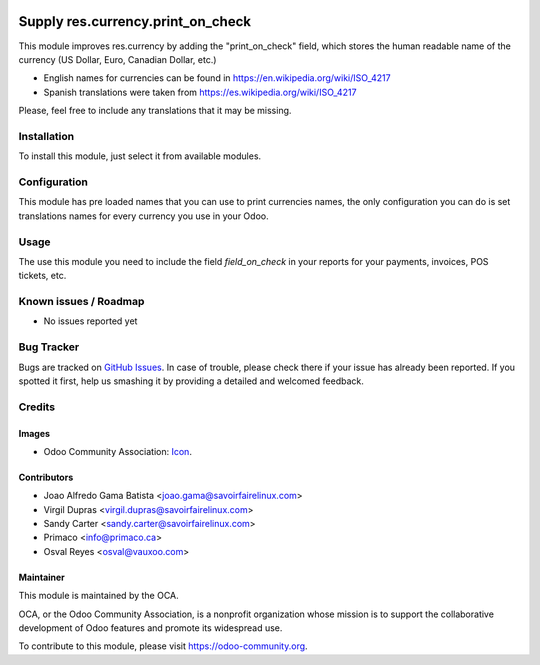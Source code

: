 .. image:: https://img.shields.io/badge/licence-AGPL--3-blue.svg
   :target: http://www.gnu.org/licenses/agpl-3.0-standalone.html
   :alt: License: AGPL-3

==================================
Supply res.currency.print_on_check
==================================

This module improves res.currency by adding the "print_on_check" field, which
stores the human readable name of the currency (US Dollar, Euro, Canadian
Dollar, etc.)

* English names for currencies can be found in https://en.wikipedia.org/wiki/ISO_4217
* Spanish translations were taken from https://es.wikipedia.org/wiki/ISO_4217

Please, feel free to include any translations that it may be missing.

Installation
============

To install this module, just select it from available modules.

Configuration
=============

This module has pre loaded names that you can use to print currencies names,
the only configuration you can do is set translations names for every currency
you use in your Odoo.

Usage
=====

The use this module you need to include the field `field_on_check` in your 
reports for your payments, invoices, POS tickets, etc.

.. image:: https://odoo-community.org/website/image/ir.attachment/5784_f2813bd/datas
   :alt: Try me on Runbot
   :target: https://runbot.odoo-community.org/runbot/96/9.0

Known issues / Roadmap
======================

* No issues reported yet

Bug Tracker
===========

Bugs are tracked on `GitHub Issues
<https://github.com/OCA/account-payment/issues>`_. In case of trouble, please
check there if your issue has already been reported. If you spotted it first,
help us smashing it by providing a detailed and welcomed feedback.

Credits
=======

Images
------

* Odoo Community Association: `Icon <https://github.com/OCA/maintainer-tools/blob/master/template/module/static/description/icon.svg>`_.

Contributors
------------

* Joao Alfredo Gama Batista <joao.gama@savoirfairelinux.com>
* Virgil Dupras <virgil.dupras@savoirfairelinux.com>
* Sandy Carter <sandy.carter@savoirfairelinux.com>
* Primaco <info@primaco.ca>
* Osval Reyes <osval@vauxoo.com>

Maintainer
----------

.. image:: https://odoo-community.org/logo.png
   :alt: Odoo Community Association
   :target: https://odoo-community.org

This module is maintained by the OCA.

OCA, or the Odoo Community Association, is a nonprofit organization whose
mission is to support the collaborative development of Odoo features and
promote its widespread use.

To contribute to this module, please visit https://odoo-community.org.

